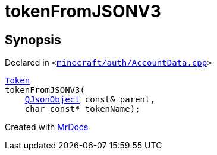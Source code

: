 [#00namespace-tokenFromJSONV3]
= tokenFromJSONV3
:relfileprefix: ../
:mrdocs:


== Synopsis

Declared in `&lt;https://github.com/PrismLauncher/PrismLauncher/blob/develop/launcher/minecraft/auth/AccountData.cpp#L77[minecraft&sol;auth&sol;AccountData&period;cpp]&gt;`

[source,cpp,subs="verbatim,replacements,macros,-callouts"]
----
xref:Token.adoc[Token]
tokenFromJSONV3(
    xref:QJsonObject.adoc[QJsonObject] const& parent,
    char const* tokenName);
----



[.small]#Created with https://www.mrdocs.com[MrDocs]#

